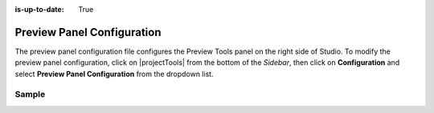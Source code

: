 :is-up-to-date: True

.. index:: Preview Panel Configuration

.. _preview-panel-configuration:

###########################
Preview Panel Configuration
###########################

The preview panel configuration file configures the Preview Tools panel on the right side of Studio.
To modify the preview panel configuration, click on |projectTools| from the bottom of the *Sidebar*, then click on **Configuration** and select **Preview Panel Configuration** from the dropdown list.

.. image:: /_static/images/site-admin/config-open-preview-panel-config.png
    :alt: Configurations - Open Preview Panel Configuration
    :width: 65 %
    :align: center

******
Sample
******

.. code-block:: xml
    :caption: *CRAFTER_HOME/data/repos/sites/SITENAME/sandbox/config/studio/preview-tools/panel.xml*
    :linenos:

    <?xml version="1.0" encoding="UTF-8"?>
    <!--
      This file configures the Preview Tools right panel. The structure of this file follows:

      <panel>
        <modules>
          <module>
            <moduleName />
            <title />
            <config>
              (module specific configuration)
            </config>
          </module>
        </modules>
      </panel>

      For the module: Medium Panel (aka Publishing Channel), the configuration follows:
      <channels>
        <channel>      (target device)
          <title />
          <value />  (this is the browser's UserAgent)
          <width />  (width in pixels)
          <height /> (height in pixels)
        </channel>
      </channels>
    -->
    <panel>
      <modules>
        <module>
          <moduleName>ice-tools-panel</moduleName>
          <title>inContextEditing</title>
        </module>

        <module>
          <moduleName>component-panel</moduleName>
          <title>pageComponents</title>
        </module>

        <module>
          <moduleName>medium-panel</moduleName>
          <title>publishingChannel</title>
          <config>
            <channels>
              <channel>
                <title>desktop</title>
                <value>browser</value>
                <width></width>
                <height></height>
              </channel>
              <channel>
                <title>smartPhone</title>
                <value>iphone</value>
                <width>375</width>
                <height>667</height>
              </channel>
              <channel>
                 <title>tablet</title>
                 <value>ipad</value>
                 <width>768</width>
                 <height>1024</height>
               </channel>
             </channels>
           </config>
        </module>
      </modules>
    </panel>

